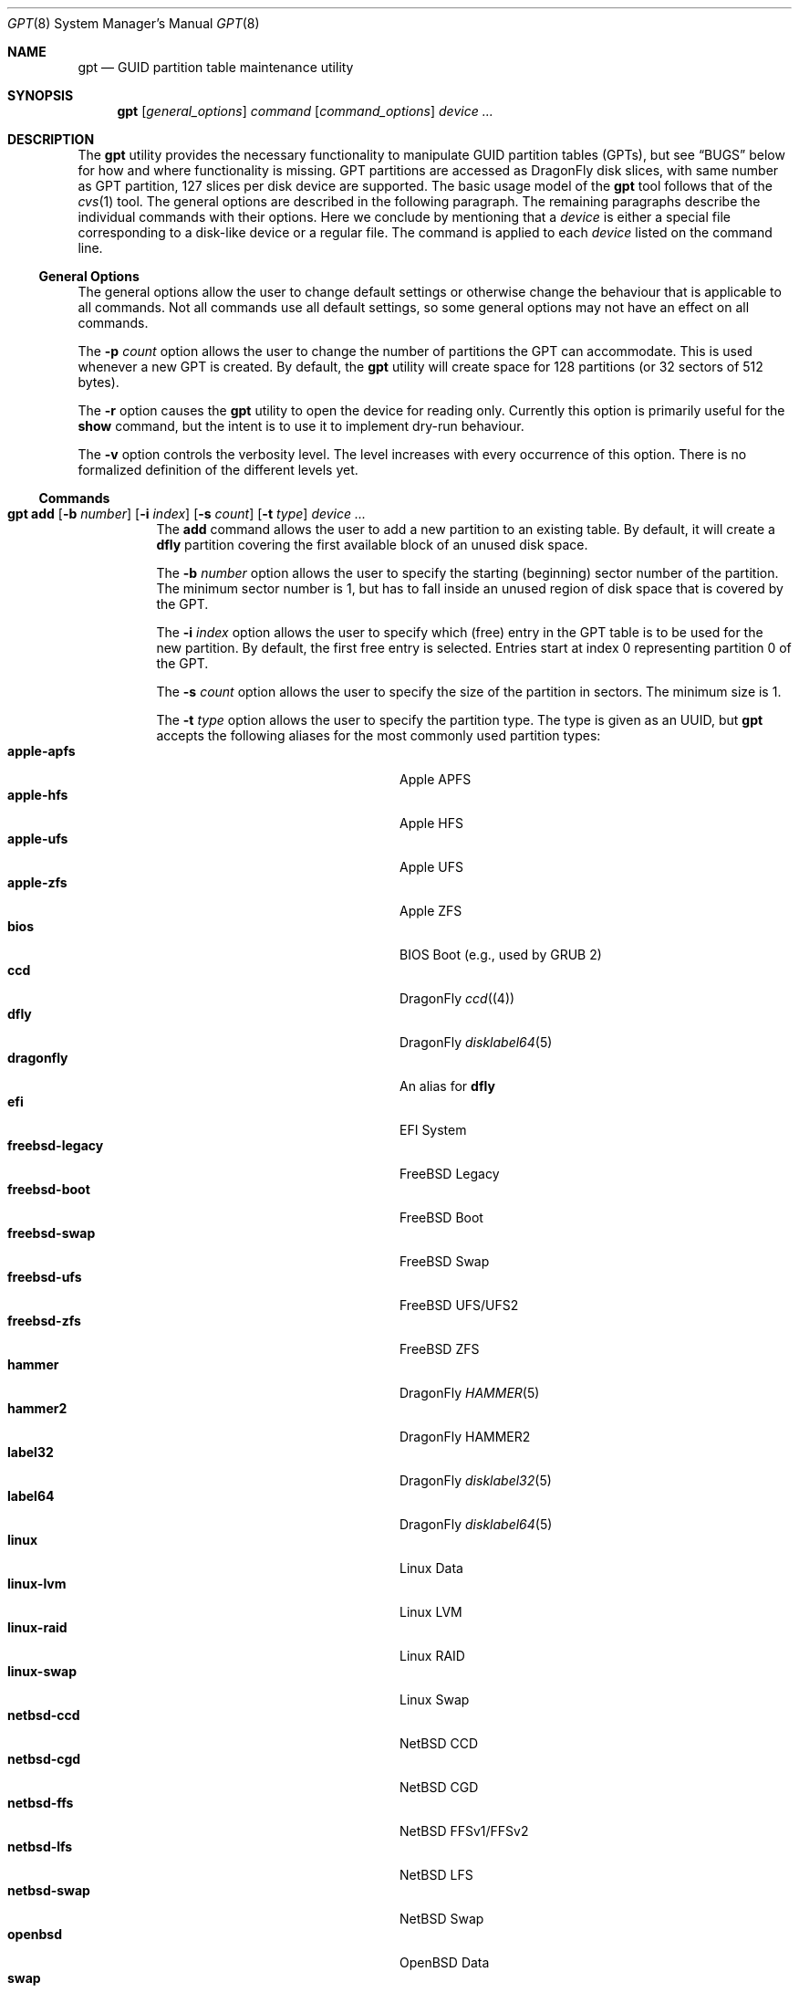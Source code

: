 .\" Copyright (c) 2002 Marcel Moolenaar
.\" All rights reserved.
.\"
.\" Redistribution and use in source and binary forms, with or without
.\" modification, are permitted provided that the following conditions
.\" are met:
.\"
.\" 1. Redistributions of source code must retain the above copyright
.\"    notice, this list of conditions and the following disclaimer.
.\" 2. Redistributions in binary form must reproduce the above copyright
.\"    notice, this list of conditions and the following disclaimer in the
.\"    documentation and/or other materials provided with the distribution.
.\"
.\" THIS SOFTWARE IS PROVIDED BY THE AUTHOR ``AS IS'' AND ANY EXPRESS OR
.\" IMPLIED WARRANTIES, INCLUDING, BUT NOT LIMITED TO, THE IMPLIED WARRANTIES
.\" OF MERCHANTABILITY AND FITNESS FOR A PARTICULAR PURPOSE ARE DISCLAIMED.
.\" IN NO EVENT SHALL THE AUTHOR BE LIABLE FOR ANY DIRECT, INDIRECT,
.\" INCIDENTAL, SPECIAL, EXEMPLARY, OR CONSEQUENTIAL DAMAGES (INCLUDING, BUT
.\" NOT LIMITED TO, PROCUREMENT OF SUBSTITUTE GOODS OR SERVICES; LOSS OF USE,
.\" DATA, OR PROFITS; OR BUSINESS INTERRUPTION) HOWEVER CAUSED AND ON ANY
.\" THEORY OF LIABILITY, WHETHER IN CONTRACT, STRICT LIABILITY, OR TORT
.\" (INCLUDING NEGLIGENCE OR OTHERWISE) ARISING IN ANY WAY OUT OF THE USE OF
.\" THIS SOFTWARE, EVEN IF ADVISED OF THE POSSIBILITY OF SUCH DAMAGE.
.\"
.\" $FreeBSD: src/sbin/gpt/gpt.8,v 1.17 2006/06/22 22:22:32 marcel Exp $
.\"
.Dd May 16, 2025
.Dt GPT 8
.Os
.Sh NAME
.Nm gpt
.Nd "GUID partition table maintenance utility"
.Sh SYNOPSIS
.Nm
.Op Ar general_options
.Ar command
.Op Ar command_options
.Ar device ...
.Sh DESCRIPTION
The
.Nm
utility provides the necessary functionality to manipulate GUID partition
tables (GPTs), but see
.Sx BUGS
below for how and where functionality is missing.
GPT partitions are accessed as
.Dx
disk slices, with same number as GPT partition,
127 slices per disk device are supported.
The basic usage model of the
.Nm
tool follows that of the
.Xr cvs 1
tool.
The general options are described in the following paragraph.
The remaining paragraphs describe the individual commands with their options.
Here we conclude by mentioning that a
.Ar device
is either a special file
corresponding to a disk-like device or a regular file.
The command is applied to each
.Ar device
listed on the command line.
.Ss General Options
The general options allow the user to change default settings or otherwise
change the behaviour that is applicable to all commands.
Not all commands use all default settings, so some general options may not
have an effect on all commands.
.Pp
The
.Fl p Ar count
option allows the user to change the number of partitions the GPT can
accommodate.
This is used whenever a new GPT is created.
By default, the
.Nm
utility will create space for 128 partitions (or 32 sectors of 512 bytes).
.Pp
The
.Fl r
option causes the
.Nm
utility to open the device for reading only.
Currently this option is primarily useful for the
.Ic show
command, but the intent
is to use it to implement dry-run behaviour.
.Pp
The
.Fl v
option controls the verbosity level.
The level increases with every occurrence of this option.
There is no formalized definition of the different levels yet.
.Ss Commands
.Bl -tag -width indent
.\" ==== add ====
.It Xo
.Nm
.Ic add
.Op Fl b Ar number
.Op Fl i Ar index
.Op Fl s Ar count
.Op Fl t Ar type
.Ar device ...
.Xc
The
.Ic add
command allows the user to add a new partition to an existing table.
By default, it will create a
.Cm dfly
partition covering the first available block
of an unused disk space.
.Pp
The
.Fl b Ar number
option allows the user to specify the starting (beginning) sector number of
the partition.
The minimum sector number is 1, but has to fall inside an unused region of
disk space that is covered by the GPT.
.Pp
The
.Fl i Ar index
option allows the user to specify which (free) entry in the GPT table is to
be used for the new partition.
By default, the first free entry is selected.
Entries start at index 0 representing partition 0 of the GPT.
.Pp
The
.Fl s Ar count
option allows the user to specify the size of the partition in sectors.
The minimum size is 1.
.Pp
The
.Fl t Ar type
option allows the user to specify the partition type.
The type is given as an UUID, but
.Nm
accepts the following aliases for the most commonly used partition types:
.Bl -tag -width "windows-reserved" -offset indent -compact
.It Cm apple-apfs
Apple APFS
.It Cm apple-hfs
Apple HFS
.It Cm apple-ufs
Apple UFS
.It Cm apple-zfs
Apple ZFS
.It Cm bios
BIOS Boot (e.g., used by GRUB 2)
.It Cm ccd
.Dx
.Xr ccd (4)
.It Cm dfly
.Dx
.Xr disklabel64 5
.It Cm dragonfly
An alias for
.Cm dfly
.It Cm efi
EFI System
.It Cm freebsd-legacy
FreeBSD Legacy
.It Cm freebsd-boot
FreeBSD Boot
.It Cm freebsd-swap
FreeBSD Swap
.It Cm freebsd-ufs
FreeBSD UFS/UFS2
.It Cm freebsd-zfs
FreeBSD ZFS
.It Cm hammer
.Dx
.Xr HAMMER 5
.It Cm hammer2
.Dx
HAMMER2
.It Cm label32
.Dx
.Xr disklabel32 5
.It Cm label64
.Dx
.Xr disklabel64 5
.It Cm linux
Linux Data
.It Cm linux-lvm
Linux LVM
.It Cm linux-raid
Linux RAID
.It Cm linux-swap
Linux Swap
.It Cm netbsd-ccd
NetBSD CCD
.It Cm netbsd-cgd
NetBSD CGD
.It Cm netbsd-ffs
NetBSD FFSv1/FFSv2
.It Cm netbsd-lfs
NetBSD LFS
.It Cm netbsd-swap
NetBSD Swap
.It Cm openbsd
OpenBSD Data
.It Cm swap
FreeBSD Swap
.It Cm ufs
FreeBSD UFS/UFS2
.It Cm vinum
.Dx
.Xr vinum 4
.It Cm windows
Microsoft Basic Data
.It Cm windows-reserved
Microsoft Reserved
.It Cm windows-recovery
Microsoft Recovery
.El
Any symbolic name in the system
.Xr uuids 5
files may also be specified.
.Pp
.Em NOTE!
If you don't specify a beginning sector with
.Fl b Ar number ,
the new partition will be aligned to 1MiB in size and position
(in case of 512 byte sector size).
.\" ==== boot ====
.It Nm Ic boot Ar device ...
The
.Ic boot
command allows the user to create a small boot partition in a freshly
created GPT.
.Pp
This command creates a small, 1GB boot partition as partition #0
and hacks in a special
.Sq slice 1
in the PMBR which aliases it.
The PMBR is further modified to add the necessary boot code.
You can then disklabel GPT partition #0 and mount it, placing the contents of
.Pa /boot
directory within.
You must add a line to
.Pa loader.conf ,
like
.Bd -literal -offset indent
vfs.root.mountfrom="ufs:da1s1a"
.Ed
.Pp
which point to the actual root mount.
.Pp
Your root partition may be another GPT partition and you may use a 64 bit
disklabel within that partition if you desire.
.Pp
The
.Sq boot0
boot manager is used, it can be manipulated with the
.Xr boot0cfg 8
command,
.Sq packet
option usually needs to be set.
.Pp
.Em NOTE!
A disk setup with the
.Ar boot
command may not be shared with another OS,
as it doesn't use a fully standard GPT.
.Pp
.Em WARNING!
Some BIOSes may not be able to deal with this hack, your mileage may vary.
.\" ==== create ====
.It Nm Ic create Oo Fl fp Oc Ar device ...
The
.Ic create
command allows the user to create a new (empty) GPT.
By default, one cannot create a GPT when the device contains a MBR,
however this can be overridden with the
.Fl f
option.
If the
.Fl f
option is specified, an existing MBR is destroyed and any partitions
described by the MBR are lost.
.Pp
The
.Fl p
option tells
.Nm
to create only the primary table and not the backup table.
This option is only useful for debugging and should not be used otherwise.
.\" ==== destroy ====
.It Nm Ic destroy Oo Fl r Oc Ar device ...
The
.Ic destroy
command allows the user to destroy an existing, possibly not empty GPT.
.Pp
The
.Fl r
option instructs
.Nm
to destroy the table in a way that it can be recovered.
.\" ==== expand ====
.It Nm Ic expand Ar device
The
.Ic expand
command will expand an existing GPT label to cover a device which
has grown in size, and will also expand the size of the last GPT
partition to fit.
This is typically the first step when expanding a HAMMER2 filesystem,
after which commands
.Cm disklabel -x
and
.Cm hammer2 growfs
are run.
.\" ==== init ====
.It Nm Ic init Fl f Oo Fl B Oc Oo Fl E Oc Ar device ...
The
.Ic init
command will create a new GPT similar
to the
.Cm create
command, but also populate it with a boot slice (s0) and a
.Dx
slice (s1).
The boot slice (s0) will be formatted with
.Xr newfs_msdos 8 .
The disklabel in the
.Dx
slice (s1) will be left empty and ready to edit.
.Pp
Due to the destructive nature of this directive, the
.Fl f
option must also be specified.
.Pp
If the
.Fl B
option is specified, the boot loader
.Pa /boot/boot1.efi
will be copied into the boot slice (s0), and the disklabel will be
initialized with
.Cm disklabel -r -w -B .
.Pp
If the
.Fl E
option is specified, the device will be first erased by using the
.Dv TRIM
command, if supported.
The operation will continue if not supported.
Note that this will completely destroy the contents of the device.
.\" ==== label ====
.It Xo
.Nm
.Ic label
.Op Fl a
.Aq Fl f Ar file | Fl l Ar label
.Ar device ...
.Xc
.It Xo
.Nm
.Ic label
.Op Fl b Ar number
.Op Fl i Ar index
.Op Fl s Ar count
.Op Fl t Ar type
.Aq Fl f Ar file | Fl l Ar label
.Ar device ...
.Xc
The
.Ic label
command allows the user to label any partitions that match the selection.
At least one of the following selection options must be specified.
.Pp
The
.Fl a
option specifies that all partitions should be labeled.
It is mutually exclusive with all other selection options.
.Pp
The
.Fl b Ar number
option selects the partition that starts at the given block number.
.Pp
The
.Fl i Ar index
option selects the partition with the given partition index.
Partition indexes start at 0.
.Pp
The
.Fl s Ar count
option selects all partitions that have the given size.
This can cause multiple partitions to be labeled.
.Pp
The
.Fl t Ar type
option selects all partitions that have the given type.
The type is given as an UUID or by the aliases that the
.Ic add
command accepts.
This can cause multiple partitions to be labeled.
.Pp
The
.Fl f Ar file
or
.Fl l Ar label
options specify the new label to be assigned to the selected partitions.
The
.Fl f Ar file
option is used to read the label from the specified file.
Only the first line is read from the file and the trailing newline
character is stripped.
If the file name is
.Sq Cm -
(dash),
the label is read from the standard input.
The
.Fl l Ar label
option is used to specify the label in the command line.
The label is assumed to be encoded in UTF-8.
.\" ==== migrate ====
.It Nm Ic migrate Oo Fl fs Oc Ar device ...
The
.Ic migrate
command allows the user to migrate an MBR-based disk partitioning into a
GPT-based partitioning.
By default, the MBR is not migrated when it contains partitions of an unknown
type.
This can be overridden with the
.Fl f
option.
Specifying the
.Fl f
option will cause unknown partitions to be ignored and any data in it
to be lost.
.Pp
The
.Fl s
option prevents migrating
.Bx
disk labels into GPT partitions by creating
the GPT equivalent of a slice.
.\" ==== remove ====
.It Nm Ic remove Oo Fl a Oc Ar device ...
.It Xo
.Nm
.Ic remove
.Op Fl b Ar number
.Op Fl i Ar index
.Op Fl s Ar count
.Op Fl t Ar type
.Ar device ...
.Xc
The
.Ic remove
command allows the user to remove any and all partitions that match the
selection.
It uses the same selection options as the
.Ic label
command.
See above for a description of these options.
Partitions are removed by clearing the partition type.
No other information is changed.
.\" ==== show ====
.It Nm Ic show Oo Fl glu Oc Ar device ...
The
.Ic show
command displays the current partitioning on the listed devices and gives
an overall view of the disk contents.
By default, the GPT partition type is displayed in a user-friendly form.
If the
.Fl u
option is specified, the GPT partition type is displayed as a UUID.
With the
.Fl l
option, the GPT partition label will be displayed instead of the GPT partition
type.
With the
.Fl g
option, the GPT partition GUID will be displayed instead of the GPT partition
type.
None of the options has any effect on non-GPT partitions.
The order of precedence of the options are:
.Fl l ,
.Fl g ,
.Fl u .
.El
.Sh FILES
.Bl -tag -width ".Pa /etc/defaults/uuids"
.It Pa /boot/boot0
The default
.Sq boot0
image.
.It Pa /etc/defaults/uuids
A list of UUIDs
and their symbolic names provided by the OS vendor.
.It Pa /etc/uuids
A list of UUIDs
and their symbolic names provided by the system administrator.
.El
.Sh EXAMPLES
To install an empty GPT on
.Pa ad6 :
.Pp
.Dl "gpt create ad6"
.Pp
GPT partitions are defined in number of sectors, the sector size is usually 512B,
which is assumed in the examples below, it can be found using:
.Pp
.Dl "gpt -v show ad6"
.Pp
To add a dummy GPT partition 0:
.Pp
.Dl "gpt add -i0 -s16 ad6"
.Pp
You might want to do this to not use slice 0 for data;
when GPT is not used on a disk, slice 0 is the compatibility slice,
which is used for
.Dq dangerously dedicated
disks.
For GPT slice 0 has no special meaning, it is just the first slice on the disk.
.Pp
To add a GPT partition of size approx. 100GB:
.Pp
.Dl "gpt add -s200000000 ad6"
.Pp
This will be GPT partition 1 as it is the first one free,
it will be accessible as
.Pa ad6s1 ,
which is also printed by the command.
The type will be
.Dq DragonFly Label64 ,
it will have to be set up by
.Xr disklabel64 8 .
.Pp
To add GPT partition 5 with type
.Dq DragonFly HAMMER
using the remaining free space:
.Bd -literal -offset indent
gpt add -i5 -t "DragonFly HAMMER" ad6
.Ed
.Pp
To print the contents of the GPT:
.Pp
.Dl "gpt show ad6"
.Ss Boot Setup
To setup a disk using GPT for booting, the steps below can be used.
System is copied from an already installed disk,
e.g.\& a hard disk or an install CD.
This example will setup disk
.Pa da1
with GPT for booting, using the
.Ic boot
command.
.Pp
.Em WARNING!
Any previous data on disk installed to will be deleted.
.Bd -literal -offset indent
gpt create -f da1
gpt boot da1
boot0cfg -s 2 da1
disklabel -B -r -w da1s0 auto
disklabel -e da1s0	# add `a: * * 4.2BSD', to add `a' partition
			#   with fstype `4.2BSD' covering whole slice

gpt add da1
disklabel64 -r -w da1s1 auto
disklabel64 -e da1s1	# add `b: 4G * swap', to add `b' partition
			#   with fstype `swap' and size 4GB,
			# add `a: * * HAMMER', to add `a' partition
			#   with fstype `HAMMER' covering rest of slice
newfs_hammer -L ROOT /dev/da1s1a
mount_hammer /dev/da1s1a /mnt

newfs /dev/da1s0a
mkdir /mnt/boot
mount /dev/da1s0a /mnt/boot

cpdup / /mnt		# copy each file system you need, e.g.
cpdup /boot /mnt/boot
cpdup /var /mnt/var
cpdup /var/tmp /mnt/var/tmp
cpdup /usr /mnt/usr

cd /mnt
vi etc/fstab		# add `/dev/da1s1a / hammer rw',
			# add `/dev/da1s1b none swap sw',
			# add `/dev/da1s0a /boot ufs rw 1 1',
			# delete lines for file systems cpdup'ed above
vi boot/loader.conf	# add `vfs.root.mountfrom="hammer:da1s1a"'
cd
umount /mnt/boot
umount /mnt
.Ed
.Sh COMPATIBILITY
The GPT that
.Nm
manipulates is part of the EFI standard and is supported by many OSes.
GPT uses 64 bits to store number of sectors, this supports very large disks.
With the prevalent sector size of 512B this is 8 billion TB.
.Sh SEE ALSO
.Xr uuid 3 ,
.Xr disklabel64 5 ,
.Xr uuids 5 ,
.Xr boot0cfg 8 ,
.Xr disklabel 8 ,
.Xr disklabel64 8 ,
.Xr fdisk 8 ,
.Xr mount 8 ,
.Xr newfs 8 ,
.Xr newfs_hammer 8 ,
.Xr swapon 8
.Sh HISTORY
The
.Nm
utility appeared in
.Fx 5.0
for IA64.
It was imported to
.Dx 1.9 .
.Sh BUGS
The development of the
.Nm
utility is still work in progress.
Many necessary features are missing or partially implemented.
In practice this means that the manual page, supposed to describe these
features, is farther removed from being complete or useful.
As such, missing functionality is not even documented as missing.
However, it is believed that the currently present functionality is reliable
and stable enough that this tool can be used without bullet-proof footware if
one thinks one does not make mistakes.
.Pp
It is expected that the basic usage model does not change, but it is
possible that future versions will not be compatible in the strictest sense
of the word.
For example, the
.Fl p Ar count
option may be changed to a command option rather than a generic option.
There are only two commands that use it so there is a chance that the natural
tendency for people is to use it as a command option.
Also, options primarily intended for diagnostic or debug purposes may be
removed in future versions.
.Pp
Another possibility is that the current usage model is accompanied by
other interfaces to make the tool usable as a back-end.
This all depends on demand and thus feedback.
.Pp
The
.Ic migrate
command doesn't support
.Dx
partition types.
